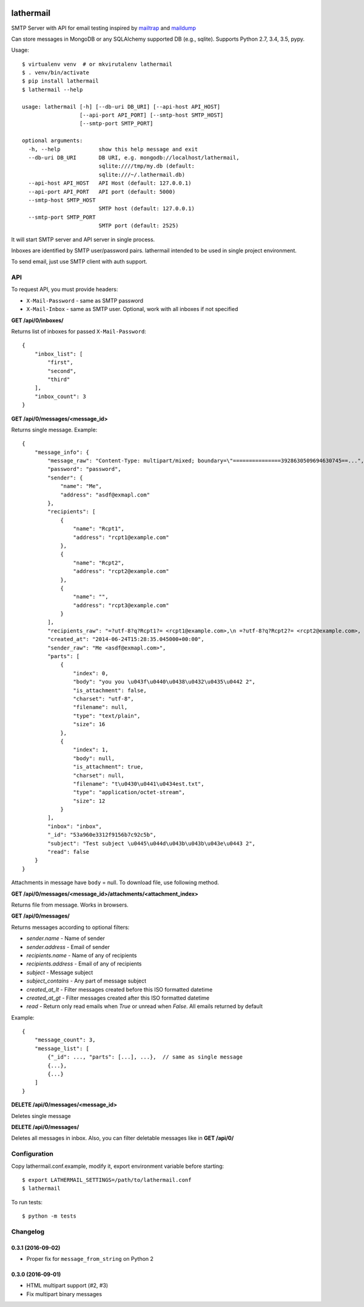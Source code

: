 .. image:: https://travis-ci.org/reclosedev/lathermail.svg?branch=master
    :target: https://travis-ci.org/reclosedev/lathermail

.. image:: https://coveralls.io/repos/reclosedev/lathermail/badge.svg?branch=master&service=github
    :target: https://coveralls.io/github/reclosedev/lathermail?branch=master

lathermail
==========

SMTP Server with API for email testing inspired by `mailtrap <https://mailtrap.io/>`_ and
`maildump <https://github.com/ThiefMaster/maildump>`_

Can store messages in MongoDB or any SQLAlchemy supported DB (e.g., sqlite). Supports Python 2.7, 3.4, 3.5, pypy.



Usage::

    $ virtualenv venv  # or mkvirutalenv lathermail
    $ . venv/bin/activate
    $ pip install lathermail
    $ lathermail --help

    usage: lathermail [-h] [--db-uri DB_URI] [--api-host API_HOST]
                      [--api-port API_PORT] [--smtp-host SMTP_HOST]
                      [--smtp-port SMTP_PORT]

    optional arguments:
      -h, --help            show this help message and exit
      --db-uri DB_URI       DB URI, e.g. mongodb://localhost/lathermail,
                            sqlite:////tmp/my.db (default:
                            sqlite:///~/.lathermail.db)
      --api-host API_HOST   API Host (default: 127.0.0.1)
      --api-port API_PORT   API port (default: 5000)
      --smtp-host SMTP_HOST
                            SMTP host (default: 127.0.0.1)
      --smtp-port SMTP_PORT
                            SMTP port (default: 2525)


It will start SMTP server and API server in single process.

Inboxes are identified by SMTP user/password pairs. lathermail intended to be used in single project environment.

To send email, just use SMTP client with auth support.


API
---

To request API, you must provide headers:

* ``X-Mail-Password`` - same as SMTP password
* ``X-Mail-Inbox`` - same as SMTP user. Optional, work with all inboxes if not specified

**GET /api/0/inboxes/**

Returns list of inboxes for passed ``X-Mail-Password``::

    {
        "inbox_list": [
            "first",
            "second",
            "third"
        ],
        "inbox_count": 3
    }


**GET /api/0/messages/<message_id>**

Returns single message. Example::

    {
        "message_info": {
            "message_raw": "Content-Type: multipart/mixed; boundary=\"===============3928630509694630745==...",
            "password": "password",
            "sender": {
                "name": "Me",
                "address": "asdf@exmapl.com"
            },
            "recipients": [
                {
                    "name": "Rcpt1",
                    "address": "rcpt1@example.com"
                },
                {
                    "name": "Rcpt2",
                    "address": "rcpt2@example.com"
                },
                {
                    "name": "",
                    "address": "rcpt3@example.com"
                }
            ],
            "recipients_raw": "=?utf-8?q?Rcpt1?= <rcpt1@example.com>,\n =?utf-8?q?Rcpt2?= <rcpt2@example.com>, rcpt3@example.com",
            "created_at": "2014-06-24T15:28:35.045000+00:00",
            "sender_raw": "Me <asdf@exmapl.com>",
            "parts": [
                {
                    "index": 0,
                    "body": "you you \u043f\u0440\u0438\u0432\u0435\u0442 2",
                    "is_attachment": false,
                    "charset": "utf-8",
                    "filename": null,
                    "type": "text/plain",
                    "size": 16
                },
                {
                    "index": 1,
                    "body": null,
                    "is_attachment": true,
                    "charset": null,
                    "filename": "t\u0430\u0441\u0434est.txt",
                    "type": "application/octet-stream",
                    "size": 12
                }
            ],
            "inbox": "inbox",
            "_id": "53a960e3312f9156b7c92c5b",
            "subject": "Test subject \u0445\u044d\u043b\u043b\u043e\u0443 2",
            "read": false
        }
    }

Attachments in message have ``body`` = null. To download file, use following method.


**GET /api/0/messages/<message_id>/attachments/<attachment_index>**

Returns file from message. Works in browsers.


**GET /api/0/messages/**

Returns messages according to optional filters:

* `sender.name` - Name of sender
* `sender.address` - Email of sender
* `recipients.name` - Name of any of recipients
* `recipients.address` - Email of any of recipients
* `subject` - Message subject
* `subject_contains` - Any part of message subject
* `created_at_lt` - Filter messages created before this ISO formatted datetime
* `created_at_gt` - Filter messages created after this ISO formatted datetime
* `read` - Return only read emails when `True` or unread when `False`. All emails returned by default

Example::

    {
        "message_count": 3,
        "message_list": [
            {"_id": ..., "parts": [...], ...},  // same as single message
            {...},
            {...}
        ]
    }

**DELETE /api/0/messages/<message_id>**

Deletes single message

**DELETE /api/0/messages/**

Deletes all messages in inbox. Also, you can filter deletable messages like in **GET /api/0/**


Configuration
-------------
Copy lathermail.conf.example, modify it, export environment variable before starting::

    $ export LATHERMAIL_SETTINGS=/path/to/lathermail.conf
    $ lathermail


To run tests::

    $ python -m tests


.. :changelog:

Changelog
---------

0.3.1 (2016-09-02)
++++++++++++++++++
* Proper fix for ``message_from_string`` on Python 2

0.3.0 (2016-09-01)
++++++++++++++++++
* HTML multipart support (#2, #3)
* Fix multipart binary messages


